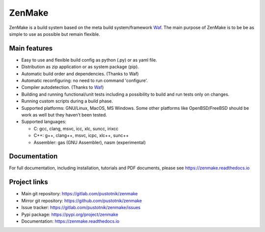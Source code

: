 .. _Waf: https://waf.io

ZenMake
=======

|Licence| |Python| |PythonImpl| |PyPI| |Docs| |Travis| |coveralls|
|ProjectStatus|

ZenMake is a build system based on the meta build system/framework Waf_.
The main purpose of ZenMake is to be be as simple to use as possible
but remain flexible.

Main features
-------------

- Easy to use and flexible build config as python (.py) or as yaml file.
- Distribution as zip application or as system package (pip).
- Automatic build order and dependencies. (Thanks to Waf)
- Automatic reconfiguring: no need to run command 'configure'.
- Compiler autodetection. (Thanks to Waf_)
- Building and running functional/unit tests including a possibility to
  build and run tests only on changes.
- Running custom scripts during a build phase.
- Supported platforms: GNU/Linux, MacOS, MS Windows. Some other
  platforms like OpenBSD/FreeBSD should be work as well but they
  haven’t been tested.
- Supported languages:

  - C: gcc, clang, msvc, icc, xlc, suncc, irixcc
  - C++: g++, clang++, msvc, icpc, xlc++, sunc++
  - Assembler: gas (GNU Assembler), nasm (experimental)

Documentation
-------------

For full documentation, including installation, tutorials and PDF documents,
please see https://zenmake.readthedocs.io

Project links
-------------

- Main git repository: https://gitlab.com/pustotnik/zenmake
- Mirror git repository: https://github.com/pustotnik/zenmake
- Issue tracker: https://gitlab.com/pustotnik/zenmake/issues
- Pypi package: https://pypi.org/project/zenmake
- Documentation: https://zenmake.readthedocs.io

.. |Licence| image:: https://img.shields.io/pypi/l/zenmake.svg
   :target: https://pypi.org/project/zenmake/
.. |Python| image:: https://img.shields.io/pypi/pyversions/zenmake.svg
   :target: https://pypi.org/project/zenmake/
.. |PythonImpl| image:: https://img.shields.io/pypi/implementation/zenmake.svg
   :target: https://pypi.org/project/zenmake/
.. |PyPI| image:: https://img.shields.io/pypi/v/zenmake.svg
   :target: https://pypi.org/project/zenmake/
.. |Docs| image:: https://readthedocs.org/projects/zenmake/badge/?version=latest
   :target: https://zenmake.readthedocs.io/en/latest/?badge=latest
   :alt: Documentation Status
.. |Travis| image:: https://travis-ci.com/pustotnik/zenmake.svg?branch=master
   :target: https://travis-ci.com/pustotnik/zenmake
.. |coveralls| image:: https://coveralls.io/repos/github/pustotnik/zenmake/badge.svg
   :target: https://coveralls.io/github/pustotnik/zenmake
.. |ProjectStatus| image:: https://img.shields.io/pypi/status/zenmake.svg
   :target: https://pypi.org/project/zenmake/
